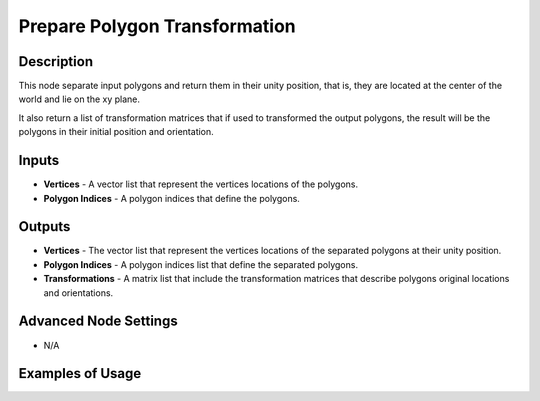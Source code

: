 Prepare Polygon Transformation
==============================

Description
-----------

This node separate input polygons and return them in their unity position, that is, they are located at the center of the world and lie on the xy plane.

It also return a list of transformation matrices that if used to transformed the output polygons, the result will be the polygons in their initial position and orientation.

.. image:: images/prepare_polygon_transformation_node.png
   :width: 160pt

Inputs
------

- **Vertices** - A vector list that represent the vertices locations of the polygons.
- **Polygon Indices** - A polygon indices that define the polygons.

Outputs
-------

- **Vertices** - The vector list that represent the vertices locations of the separated polygons at their unity position.
- **Polygon Indices** - A polygon indices list that define the separated polygons.
- **Transformations** - A matrix list that include the transformation matrices that describe polygons original locations and orientations.

Advanced Node Settings
----------------------

- N/A

Examples of Usage
-----------------

.. image:: gifs/prepare_polygon_transformation_node_example.gif
